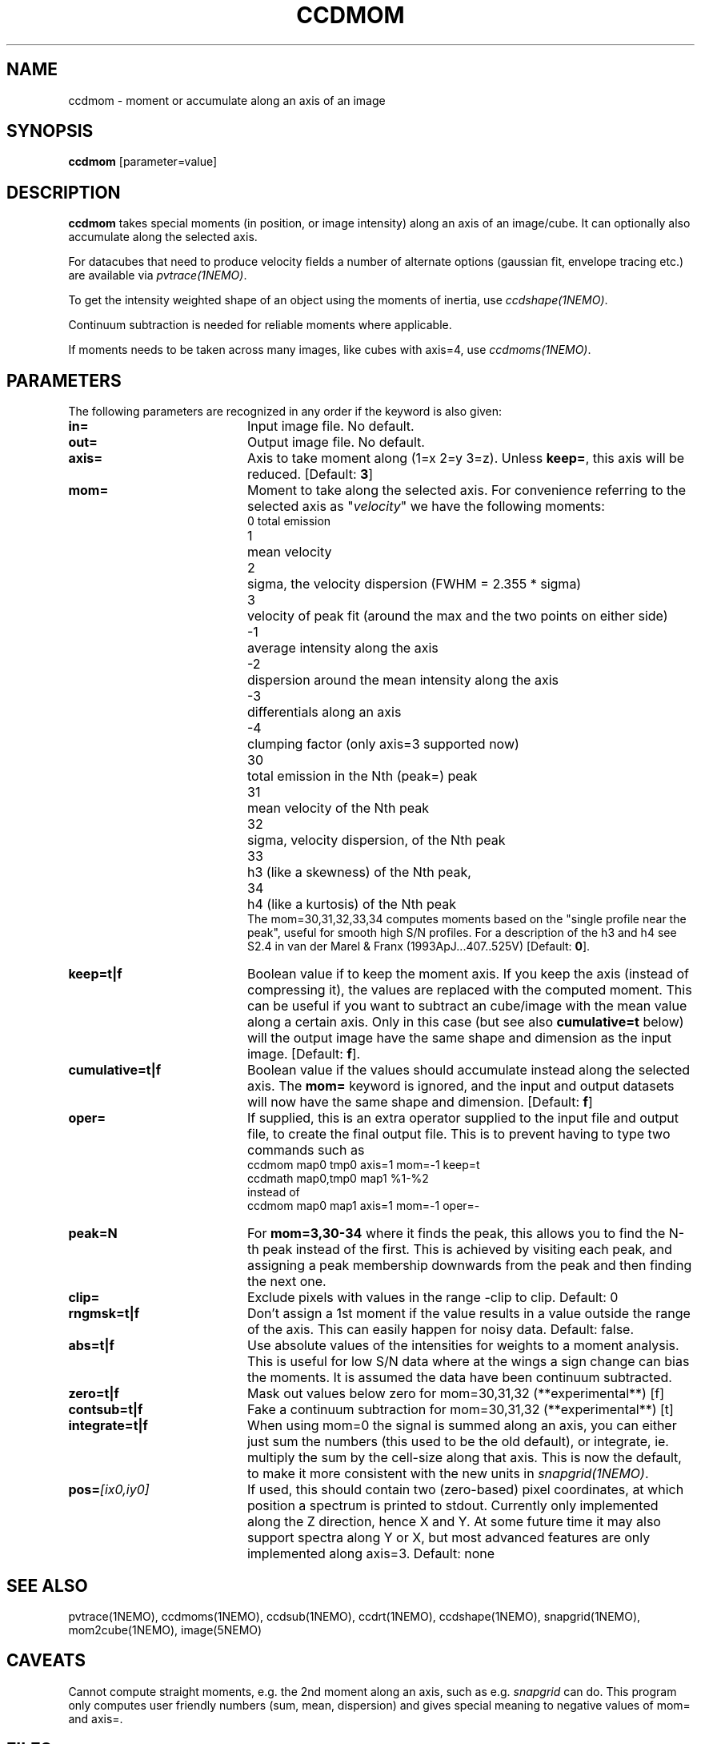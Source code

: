 .TH CCDMOM 1NEMO "1 May 2021"
.SH NAME
ccdmom \- moment or accumulate along an axis of an image

.SH SYNOPSIS
\fBccdmom\fP [parameter=value]

.SH DESCRIPTION
\fBccdmom\fP takes special moments (in position, or image intensity)
along an axis of an image/cube. 
It can optionally also accumulate along the selected axis.
.PP
For datacubes that need to produce velocity fields a number of
alternate options (gaussian fit, envelope tracing etc.) are available
via \fIpvtrace(1NEMO)\fP.
.PP
To get the intensity weighted shape of an object using the moments
of inertia, use \fIccdshape(1NEMO)\fP.
.PP
Continuum subtraction is needed for reliable moments where applicable.
.PP
If moments needs to be taken across many images, like cubes with axis=4,
use \fIccdmoms(1NEMO)\fP.

.SH PARAMETERS
The following parameters are recognized in any order if the keyword
is also given:
.TP 20
\fBin=\fP
Input image file. No default.
.TP
\fBout=\fP
Output image file. No default.
.TP
\fBaxis=\fP
Axis to take moment along (1=x 2=y 3=z). Unless \fBkeep=\fP, this axis will
be reduced. [Default: \fB3\fP]
.TP
\fBmom=\fP
Moment to take along the selected axis. For convenience
referring to the selected axis as "\fIvelocity\fP" we have the following moments:
.nf
.ta +0.5i
0	total emission
1	mean velocity
2	sigma, the velocity dispersion (FWHM = 2.355 * sigma)
3	velocity of peak fit (around the max and the two points on either side)
-1	average intensity along the axis
-2	dispersion around the mean intensity along the axis
-3	differentials along an axis
-4	clumping factor (only axis=3 supported now)
30	total emission in the Nth (peak=) peak
31	mean velocity of the Nth peak
32	sigma, velocity dispersion, of the Nth peak
33	h3 (like a skewness) of the Nth peak, 
34	h4 (like a kurtosis) of the Nth peak
.fi
The mom=30,31,32,33,34 computes moments based on the "single profile near the peak",
useful for smooth high S/N profiles. 
For a description of the h3 and h4 see S2.4 in van der Marel & Franx (1993ApJ...407..525V)
[Default: \fB0\fP].
.TP
\fBkeep=t|f\fP
Boolean value if to keep the moment axis. If you keep the axis (instead
of compressing it), the values are replaced with the computed moment.
This can be useful if you want to subtract an cube/image with the
mean value along a certain axis. Only in this case (but see also
\fBcumulative=t\fP below) will the output image have the same
shape and dimension as the input image.
[Default: \fBf\fP].
.TP
\fBcumulative=t|f\fP
Boolean value if the values should accumulate instead along the selected axis. 
The \fBmom=\fP keyword is ignored, and the input and output datasets will
now have the same shape and dimension. 
[Default: \fBf\fP]
.TP
\fBoper=\fP
If supplied, this is an extra operator supplied to the input file and output file,
to create the final output file. This is to prevent having to type two commands
such as
.nf
    ccdmom map0 tmp0 axis=1 mom=-1 keep=t
    ccdmath map0,tmp0 map1 %1-%2
.fi
instead of
.nf
    ccdmom map0 map1 axis=1 mom=-1 oper=-
.fi
.TP
\fBpeak=N\fP
For \fBmom=3,30-34\fP where it finds the peak, this allows you to find the N-th
peak instead of the first. This is achieved by visiting each peak, and assigning
a peak membership downwards from the peak and then finding the next one.
.TP
\fBclip=\fP
Exclude pixels with values in the range -clip to clip. Default: 0
.TP
\fBrngmsk=t|f\fP
Don't assign a 1st moment if the value results in a value outside the
range of the axis. This can easily happen for noisy data. Default: false.
.TP
\fBabs=t|f\fP
Use absolute values of the intensities for weights to a moment analysis. This is
useful for low S/N data where at the wings a sign change can bias the moments.
It is assumed the data have been continuum subtracted.
.TP
\fBzero=t|f\fP
Mask out values below zero for mom=30,31,32 (**experimental**)
[f]
.TP
\fBcontsub=t|f\fP
Fake a continuum subtraction for mom=30,31,32  (**experimental**)
[t]
.TP
\fBintegrate=t|f\fP
When using mom=0 the signal is summed along an axis, you can either just sum
the numbers (this used to be the old default), or integrate, ie. multiply
the sum by the cell-size along that axis. This is now the default, to make
it more consistent with the new units in \fIsnapgrid(1NEMO)\fP.
.TP
\fBpos=\fP\fI[ix0,iy0]\fP
If used, this should contain two (zero-based) pixel coordinates, at which position a spectrum
is printed to stdout. Currently only implemented along the Z direction, hence X and Y. At
some future time it may also support spectra along Y or X, but most advanced features are only
implemented along axis=3. Default: none
.SH SEE ALSO
pvtrace(1NEMO), ccdmoms(1NEMO), ccdsub(1NEMO), ccdrt(1NEMO), ccdshape(1NEMO), snapgrid(1NEMO), mom2cube(1NEMO), image(5NEMO)
.SH CAVEATS
Cannot compute straight moments, e.g. the 2nd moment along an axis, such
as e.g. \fIsnapgrid\fP can do. This 
program only computes user friendly numbers (sum, mean, dispersion)
and gives special meaning to negative values of mom= and axis=.
.SH FILES
src/image/misc/ccdmom.c
.SH AUTHOR
Peter Teuben
.SH UPDATE HISTORY
.nf
.ta +1.0i +4.0i
09-jun-95	V0.1 Created	PJT
19-oct-95	V0.2 simple implementation of axis=3	PJT
12-dec-98	V0.3 finished mom=0,1,2 for all axes	PJT
31-dec-98	V0.4 added keep=	PJT
21-feb-01	V0.4a added mom=3, and fixed major bugs in computing moments	PJT
25-mar-01	V0.5 added mom=-1	PJT
18-oct-05	V0.6 added mom=-2 and cumulative option 	PJT
16-sep-11	V0.8 added clip= and rngmsk= [lost code]	PJT
27-nov-12	V1.0 added oper=	PJT
14-feb-13	V2.0 integrate=t is now the new default for mom=0	PJT
21-jun-2016	V2.3 added mom=30,31,32,33,34	PJT
10-may-2017	V2.4 force q&d cont subtraction on mom=30,31,....	PJT
15-jun-2017	V2.5 add pos= option	PJT
21-jun-2017	V2.6 add abs= option	PJT
.fi
